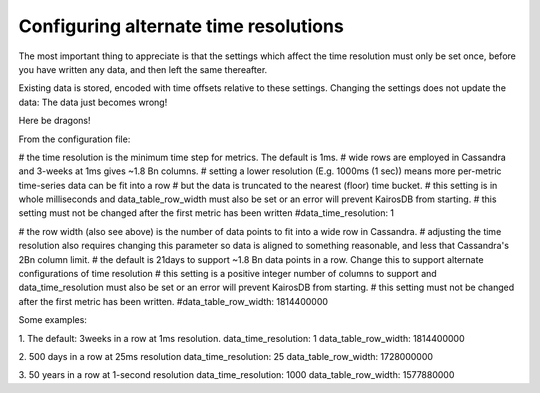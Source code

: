 ======================================
Configuring alternate time resolutions
======================================

The most important thing to appreciate is that the settings which affect the time resolution must only be set once,
before you have written any data, and then left the same thereafter. 

Existing data is stored, encoded with time offsets relative to these settings. 
Changing the settings does not update the data: The data just becomes wrong!  

Here be dragons!

From the configuration file:

# the time resolution is the minimum time step for metrics. The default is 1ms.
# wide rows are employed in Cassandra and 3-weeks at 1ms gives ~1.8 Bn columns.
# setting a lower resolution (E.g. 1000ms (1 sec)) means more per-metric time-series data can be fit into a row
# but the data is truncated to the nearest (floor) time bucket.
# this setting is in whole milliseconds and data_table_row_width must also be set or an error will prevent KairosDB from starting.
# this setting must not be changed after the first metric has been written
#data_time_resolution: 1

# the row width (also see above) is the number of data points to fit into a wide row in Cassandra.
# adjusting the time resolution also requires changing this parameter so data is aligned to something reasonable, and less that Cassandra's 2Bn column limit.
# the default is 21days to support ~1.8 Bn data points in a row. Change this to support alternate configurations of time resolution
# this setting is a positive integer number of columns to support and data_time_resolution must also be set or an error will prevent KairosDB from starting.
# this setting must not be changed after the first metric has been written.
#data_table_row_width: 1814400000


Some examples:

1. The default: 3weeks in a row at 1ms resolution.
data_time_resolution: 1
data_table_row_width: 1814400000

2. 500 days in a row at 25ms resolution
data_time_resolution: 25
data_table_row_width: 1728000000

3. 50 years in a row at 1-second resolution
data_time_resolution: 1000
data_table_row_width: 1577880000
